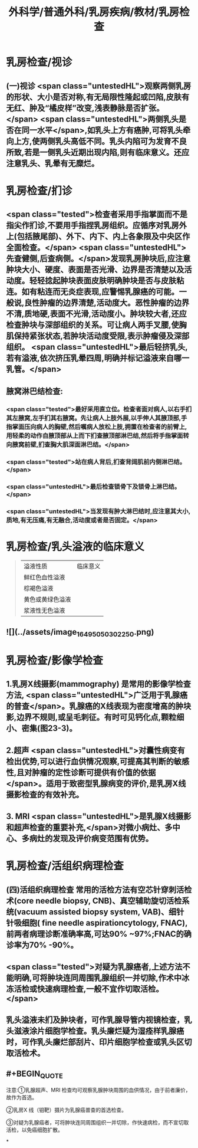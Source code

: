 #+title: 外科学/普通外科/乳房疾病/教材/乳房检查
#+deck: 外科学::普通外科::乳房疾病::教材::乳房检查

* 乳房检查/视诊
** (一)视诊  <span class="untestedHL">观察两侧乳房的形状、大小是否对称,有无局限性隆起或凹陷,皮肤有无红、肿及“橘皮样”改变,浅表静脉是否扩张。</span> <span class="untestedHL">两侧乳头是否在同一水平</span>,如乳头上方有癌肿,可将乳头牵向上方,使两侧乳头高低不同。乳头内陷可为发育不良所致,若是一侧乳头近期出现内陷,则有临床意义。还应注意乳头、乳晕有无糜烂。
* 乳房检查/扪诊
** <span class="tested">检查者采用手指掌面而不是指尖作扪诊,不要用手指捏乳房组织。应循序对乳房外上(包括腋尾部)、外下、内下、内上各象限及中央区作全面检查。</span> <span class="untestedHL">先查健侧,后查病侧。</span>发现乳房肿块后,应注意肿块大小、硬度、表面是否光滑、边界是否清楚以及活动度。轻轻捻起肿块表面皮肤明确肿块是否与皮肤粘连。如有粘连而无炎症表现,应警惕乳腺癌的可能。一般说,良性肿瘤的边界清楚,活动度大。恶性肿瘤的边界不清,质地硬,表面不光滑,活动度小。肿块较大者,还应检查肿块与深部组织的关系。可让病人两手叉腰,使胸肌保持紧张状态,若肿块活动度受限,表示肿瘤侵及深部组织。 <span class="untestedHL">最后轻挤乳头,若有溢液,依次挤压乳晕四周,明确并标记溢液来自哪一乳管。</span>
** 腋窝淋巴结检查:
*** <span class="tested">最好采用直立位。检查者面对病人,以右手扪其左腋窝,左手扪其右腋窝。先让病人上肢外展,以手伸人其腋顶部,手指掌面压向病人的胸壁,然后嘱病人放松上肢,拥置在检查者的前臂上,用轻柔的动作自腋顶部从上而下扪查腋顶部淋巴结,然后将手指掌面转向腋窝前壁,扪查胸大肌深面淋巴结。</span>
*** <span class="tested">站在病人背后,扪查背阔肌前内侧淋巴结。</span>
*** <span class="untestedHL">最后检查锁骨下及锁骨上淋巴结。</span>
*** <span class="untestedHL">当发现有肿大淋巴结时,应注意其大小,质地,有无压痛,有无融合,活动度或者是否固定。</span>
* 乳房检查/乳头溢液的临床意义  
:PROPERTIES:
:id: 62516d58-6b4f-4e53-9af2-6c08ea4bb7e2
:END:
#+BEGIN_QUOTE
|溢液性质|临床意义|
|鲜红色血性溢液|
|棕褐色溢液|
|黄色或黄绿色溢液|
|浆液性无色溢液|
#+END_QUOTE
** ![](../assets/image_1649505030225_0.png)
* 乳房检查/影像学检查 
:PROPERTIES:
:id: 62517735-b4d2-411c-bd26-8117c4a1ad78
:END:
** 1.乳房X线摄影(mammography) 是常用的影像学检查方法, <span class="untestedHL">广泛用于乳腺癌的普查</span>。乳腺癌的X线表现为密度增高的肿块影,边界不规则,或呈毛刺征。有时可见钙化点,颗粒细小、密集(图23-3)。
** 2.超声  <span class="untestedHL">对囊性病变有检出优势,可以进行血供情况观察,可提高其判断的敏感性,且对肿瘤的定性诊断可提供有价值的依据</span>。适用于致密型乳腺病变的评价,是乳房X线摄影检查的有效补充。
** 3. MRI  <span class="untestedHL">是乳腺X线摄影和超声检查的重要补充,</span>对微小病灶、多中心、多病灶的发现及评价病变范围有优势。
* 乳房检查/活组织病理检查 
:PROPERTIES:
:id: 62517794-ff91-4dfb-9256-0a022b892434
:END:
** (四)活组织病理检查 常用的活检方法有空芯针穿刺活检 术(core needle biopsy, CNB)、真空辅助旋切活检系统(vacuum assisted biopsy system, VAB)、细针针吸细胞( fine needle aspirationcytology, FNAC),前两者病理诊断准确率高,可达90% ~97%;FNAC的确诊率为70% -90%。
** <span class="tested">对疑为乳腺癌者,上述方法不能明确,可将肿块连同周围乳腺组织一并切除,作术中冰冻活检或快速病理检查,一般不宜作切取活检。</span>
** 乳头溢液未扪及肿块者，可作乳腺导管内视镜检查，乳头滋液涂片细胞学检查。乳头廉烂疑为湿痊样乳腺癌时，可作乳头廉烂部刮片、印片细胞学检查或乳头区切取活检术。
** #+BEGIN_QUOTE
注意∶①乳腺超声、MRI 检查均可观察乳腺肿块周围的血供情况，由于前者廉价，故作为首选。

②乳房X 线（钼靶）摄片为乳腺癌普查的首选检查。

③对疑为乳腺癌者，可将肿块连同周围组织一并切除，作快速病检，而不宣切取活检，以免癌细胞扩散。
#+END_QUOTE
*